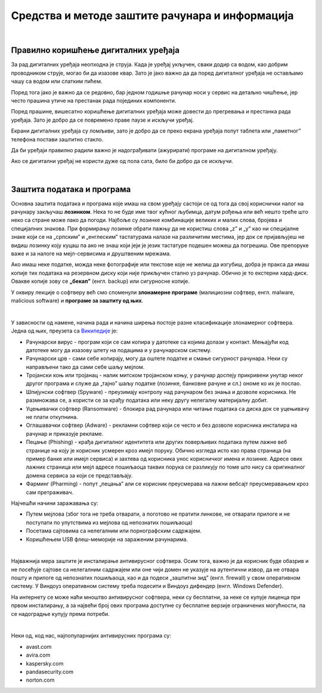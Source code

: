 Средства и методе заштите рачунара и информација
================================================

|

Правилно коришћење дигиталних уређаја
-------------------------------------

За рад дигиталних уређаја неопходна је струја. Када је уређај укључен, сваки додир са водом, као добрим проводником струје, могао би да изазове квар. Зато је јако важно да да поред дигиталног уређаја не остављамо чашу са водом или слатким пићем.

Поред тога јако је важно да се редовно, бар једном годишње рачунар носи у сервис на детаљно чишћење, јер често прашина утиче на престанак рада појединих компоненти.

Поред прашине, вишесатно коришћење дигиталних уређаја може довести до прегревања и престанка рада уређаја. Зато је добро да се повремено праве паузе и искључи уређај. 

Екрани дигиталних уређаја су ломљиви, зато је добро да се преко екрана уређаја попут таблета или „паметног” телефона постави заштитно стакло.

Да би уређаји правилно радили важно је надограђивати (ажурирати) програме на дигиталном уређају.

Ако се дигитални уређај не користи дуже од пола сата, било би добро да се искључи.

|

Заштита података и програма
---------------------------

Основна заштита података и програма које имаш на свом уређају састоји се од тога да свој кориснички налог на рачунару закључаш **лозинком**. Нека то не буде име твог кућног љубимца, датум рођења или већ нешто треће што неко са стране може лако да погоди. Најбоље су лозинке комбинације великих и малих слова, бројева и специјалних знакова. При формирању лозинке обрати пажњу да не користиш слова „z” и „y” као ни специјалне знаке који се на „српским” и „енглеским” тастатурама налазе на различитим местима, јер док се пријављујеш не видиш лозинку коју куцаш па ако не знаш који јеји је језик тастатуре подешен можеш да погрешиш. Ове препоруке важе и за налоге на мејл-сервисима и друштвеним мрежама.

Ако имаш неке податке, можда неке фотографије или текстове које не желиш да изгубиш, добра је пракса да имаш копије тих података на резервном диску који није прикључен стално уз рачунар. Обично је то екстерни хард-диск. Овакве копије зову се **„бекап”** (енгл. backup) или сигурносне копије.

У оквиру лекције о софтверу већ смо споменули **злонамерне програме** (малициозни софтвер, енгл. malware, malicious software) и **програмe за заштиту од њих**. 

|

У зависности од намене, начина рада и начина ширења постоје разне класификације злонамерног софтвера. Једна од њих, преузета са `Википедије <https://sr.wikipedia.org/sr-ec/%D0%97%D0%BB%D0%BE%D0%BD%D0%B0%D0%BC%D0%B5%D1%80%D0%B0%D0%BD_%D1%81%D0%BE%D1%84%D1%82%D0%B2%D0%B5%D1%80>`_ је:

- Рачунарски вирус - програм који се сам копира у датотеке са којима долази у контакт. Мењајући код датотеке могу да изазову штету на подацима и у рачунарском систему.

- Рачунарски црв - сами себе копирају, могу да оштете податке и смање сигурност рачунара. Неки су направљени тако да сами себе шаљу мејлом.

- Тројански коњ или тројанац - налик митском тројанском коњу, у рачунар доспеју прикривени унутар неког другог програма и служе да „тајно” шаљу податке (лозинке, банковне рачуне и сл.) ономе ко их је послао.

- Шпијунски софтвер (Spyware) - преузимају контролу над рачунаром без знања и дозволе корисника. Не размножава се, а користи се за крађу података или неку другу нелегалну материјалну добит.

- Уцењивачки софтвер (Ransomware) - блокира рад рачунара или читање података са диска док се уцењивачу не плати откупнина.

- Оглашавачки софтвер (Adware) - рекламни софтвер који се често и без дозволе корисника инсталира на рачунар и приказује рекламе.

- Пецање (Phishing) - крађа дигиталног идентитета или других поверљивих података путем лажне веб странице на коју је корисник усмерен кроз имејл поруку. Обично изгледа исто као права страница (на пример банке или имејл сервиса) и захтева од корисника унос корисничког имена и лозинке. Адресе ових лажних страница или мејл адресе пошиљаоца таквих порука се разликују по томе што нису са оригиналног домена сервиса за који се представљају.

- Фарминг (Pharming) -  попут „пецања” али се корисник преусмерава на лажни вебсајт преусмеравањем кроз сам претраживач.

Најчешћи начини заражавања су:

- Путем мејлова (због тога не треба отварати, а поготово не пратити линкове, не отварати прилоге и не поступати по упутствима из мејлова од непознатих пошиљаоца)

- Посетама сајтовима са нелегалним или порнографским садржајем.

- Коришћењем USB флеш-меморије на зараженим рачунарима. 

|

Најважнија мера заштите је инсталирање антивирусног софтвера. Осим тога, важно је да корисник буде обазрив и не посећује сајтове са нелегалним садржајем или оне чији домен не указује на аутентични извор, да не отвара пошту и прилоге од непознатих пошиљаоца, као и да подеси „заштитни зид” (енгл. firewall) у свом оперативном систему. У Виндоуз оперативном систему треба подесити и Виндоуз дифендер (енгл. Windows Defender).

На интернету се може наћи мноштво антивирусног софтвера, неки су бесплатни, за неке се купује лиценца при првом инсталирању, а за највећи број ових програма доступне су бесплатне верзије ограничених могућности, па се надоградње купују према потреби. 

|

Неки од, код нас, најпопуларнијих антивирусних програма су: 

- avast.com  

- avira.com 

- kaspersky.com 

- pandasecurity.com  

- norton.com


